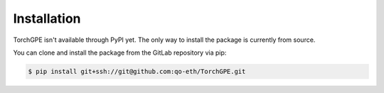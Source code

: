 .. _installation:

Installation
============


TorchGPE isn't available through PyPI yet. The only way to install the package is currently from source.

You can clone and install the package from the GitLab repository via pip:

.. code-block:: console

    $ pip install git+ssh://git@github.com:qo-eth/TorchGPE.git


.. .. note::
..     In the future, the package will be likely published on PyPI and it will be possible to install it via:

..     .. code-block:: console

..         $ pip install TorchGPE
